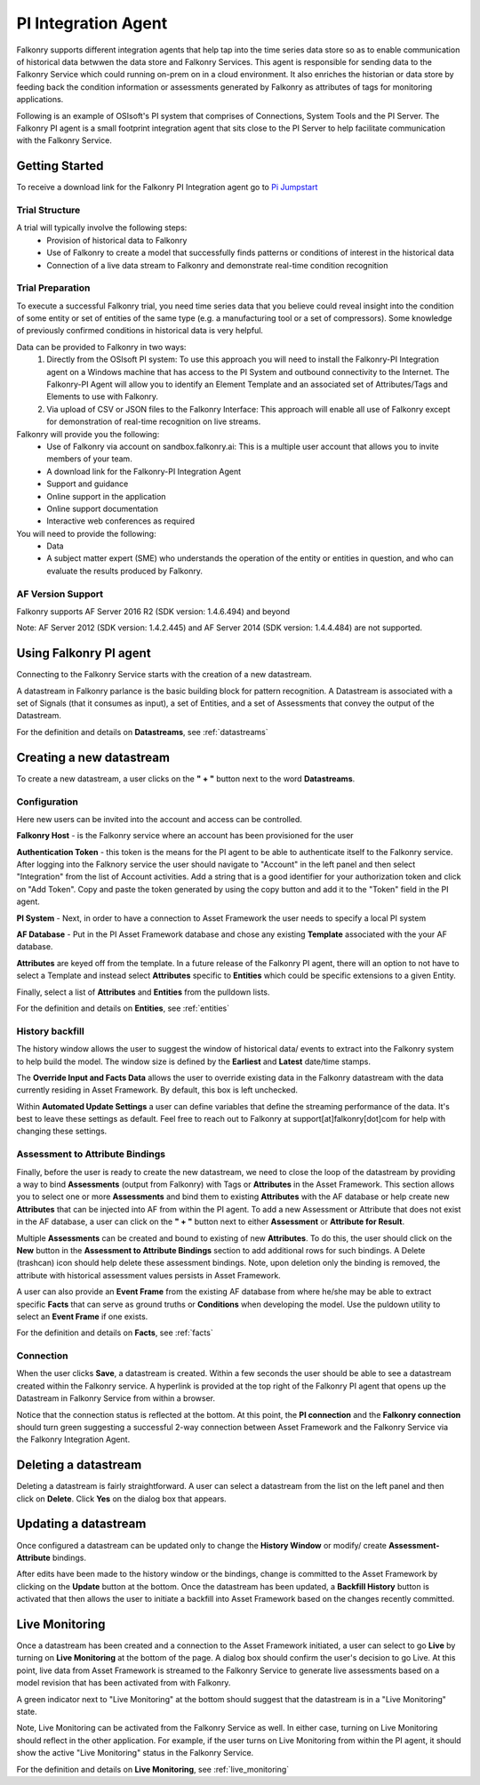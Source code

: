 .. _pi_agent:

PI Integration Agent
=====================

Falkonry supports different integration agents that help tap into the time series data store so as to enable communication of historical data betwwen the data store and Falkonry Services.
This agent is responsible for sending data to the Falkonry Service which could running on-prem on in a cloud environment. It also enriches the historian or data store by feeding back the condition information or assessments generated by Falkonry as attributes of tags for monitoring applications.

.. image:: images/falkonry_agents.png

Following is an example of OSIsoft's PI system that comprises of Connections, System Tools and the PI Server.
The Falkonry PI agent is a small footprint integration agent that sits close to the PI Server to help facilitate communication with the Falkonry Service.

.. image:: images/falkonry_pi_agent_ecosystem.png 
           
Getting Started
-----------------
To receive a download link for the Falkonry PI Integration agent go to `Pi Jumpstart <www.falkonry.com/pijumpstart/>`_

Trial Structure
^^^^^^^^^^^^^^^^
A trial will typically involve the following steps:
     * Provision of historical data to Falkonry
     * Use of Falkonry to create a model that successfully finds patterns or conditions of interest in the historical data
     * Connection of a live data stream to Falkonry and demonstrate real-time condition recognition

Trial Preparation
^^^^^^^^^^^^^^^^^^
To execute a successful Falkonry trial, you need time series data that you believe could reveal insight into the condition of some entity or set of entities of the same type (e.g. a manufacturing tool or a set of compressors). Some knowledge of previously confirmed conditions in historical data is very helpful.

Data can be provided to Falkonry in two ways:
     1. Directly from the OSIsoft PI system: To use this approach you will need to install the Falkonry-PI Integration agent on a Windows machine that has access to the PI System and outbound connectivity to the Internet. The Falkonry-PI Agent will allow you to identify an Element Template and an associated set of Attributes/Tags and Elements to use with Falkonry.
     2. Via upload of CSV or JSON files to the Falkonry Interface: This approach will enable all use of Falkonry except for demonstration of real-time recognition on live streams.

Falkonry will provide you the following:
     * Use of Falkonry via account on sandbox.falkonry.ai: This is a multiple user account that allows you to invite members of your team.
     * A download link for the Falkonry-PI Integration Agent
     * Support and guidance
     * Online support in the application
     * Online support documentation
     * Interactive web conferences as required

You will need to provide the following:
     * Data
     * A subject matter expert (SME) who understands the operation of the entity or entities in question, and who can evaluate the results produced by Falkonry.

AF Version Support
^^^^^^^^^^^^^^^^^^
Falkonry supports AF Server 2016 R2 (SDK version: 1.4.6.494) and beyond

Note: AF Server 2012 (SDK version: 1.4.2.445) and AF Server 2014 (SDK version: 1.4.4.484) are not supported.


Using Falkonry PI agent
------------------------

.. image:: images/falkonry_pi_agent_new_DS.png

Connecting to the Falkonry Service starts with the creation of a new datastream.

A datastream in Falkonry parlance is the basic building block for pattern recognition. A Datastream is associated with a set of Signals (that it consumes as input), a set of Entities, and a set of Assessments that convey the output of the Datastream.

For the definition and details on **Datastreams**, see :ref:`datastreams`

Creating a new datastream
--------------------------
To create a new datastream, a user clicks on the **" + "** button next to the word **Datastreams**.

Configuration
^^^^^^^^^^^^^^
Here new users can be invited into the account and access can be controlled.

.. image:: images/falkonry_pi_agent_configuration.png


**Falkonry Host** - is the Falkonry service where an account has been provisioned for the user

**Authentication Token** - this token is the means for the PI agent to be able to authenticate itself to the Falkonry service. After logging into the Falknory service the user should navigate to "Account" in the left panel and then select "Integration" from the list of Account activities. Add a string that is a good identifier for your authorization token and click on "Add Token". Copy and paste the token generated by using the copy button and add it to the "Token" field in the PI agent. 

**PI System** - Next, in order to have a connection to Asset Framework the user needs to specify a local PI system

**AF Database** - Put in the PI Asset Framework database and chose any existing **Template** associated with the your AF database. 

**Attributes** are keyed off from the template. In a future release of the Falkonry PI agent, there will an option to not have to select a Template and instead select **Attributes** specific to **Entities** which could be specific extensions to a given Entity.

Finally, select a list of **Attributes** and **Entities** from the pulldown lists.

For the definition and details on **Entities**, see :ref:`entities`

History backfill
^^^^^^^^^^^^^^^^^
The history window allows the user to suggest the window of historical data/ events to extract into the Falkonry system to help build the model.
The window size is defined by the **Earliest** and **Latest** date/time stamps.

The **Override Input and Facts Data** allows the user to override existing data in the Falkonry datastream with the data currently residing in Asset Framework. By default, this box is left unchecked.

.. image:: images/falkonry_pi_agent_history.png

Within **Automated Update Settings** a user can define variables that define the streaming performance of the data. It's best to leave these settings as default. Feel free to reach out to Falkonry at support[at]falkonry[dot]com for help with changing these settings.


Assessment to Attribute Bindings
^^^^^^^^^^^^^^^^^^^^^^^^^^^^^^^^^
Finally, before the user is ready to create the new datastream, we need to close the loop of the datastream by providing a way to bind **Assessments** (output from Falkonry) with Tags or **Attributes** in the Asset Framework. This section allows you to select one or more **Assessments** and bind them to existing **Attributes** with the AF database or help create new **Attributes** that can be injected into AF from within the PI agent. To add a new Assessment or Attribute that does not exist in the AF database, a user can click on the **" + "** button next to either **Assessment** or **Attribute for Result**.

Multiple **Assessments** can be created and bound to existing of new **Attributes**. To do this, the user should click on the **New** button in the **Assessment to Attribute Bindings** section to add additional rows for such bindings. A Delete (trashcan) icon should help delete these assessment bindings. Note, upon deletion only the binding is removed, the attribute with historical assessment values persists in Asset Framework.

A user can also provide an **Event Frame** from the existing AF database from where he/she may be able to extract specific **Facts** that can serve as ground truths or **Conditions** when developing the model. Use the puldown utility to select an **Event Frame** if one exists.

.. image:: images/falkonry_pi_agent_binding.png

For the definition and details on **Facts**, see :ref:`facts`

Connection
^^^^^^^^^^^^^
When the user clicks **Save**, a datastream is created. Within a few seconds the user should be able to see a datastream created within the Falkonry service. A hyperlink is provided at the top right of the Falkonry PI agent that opens up the Datastream in Falkonry Service from within a browser.

Notice that the connection status is reflected at the bottom. At this point, the **PI connection** and the **Falkonry connection** should turn green suggesting a successful 2-way connection between Asset Framework and the Falkonry Service via the Falkonry Integration Agent.

.. image:: images/falkonry_pi_agent_completed_DS.png


Deleting a datastream
---------------------

Deleting a datastream is fairly straightforward. A user can select a datastream from the list on the left panel and then click on **Delete**.
Click **Yes** on the dialog box that appears.


Updating a datastream
---------------------

Once configured a datastream can be updated only to change the **History Window** or modify/ create **Assessment-Attribute** bindings.

After edits have been made to the history window or the bindings, change is committed to the Asset Framework by clicking on the **Update** button at the bottom.
Once the datastream has been updated, a **Backfill History** button is activated that then allows the user to initiate a backfill into Asset Framework based on the changes recently committed.


Live Monitoring 
----------------

Once a datastream has been created and a connection to the Asset Framework initiated, a user can select to go **Live** by turning on **Live Monitoring** at the bottom of the page.
A dialog box should confirm the user's decision to go Live. At this point, live data from Asset Framework is streamed to the Falkonry Service to generate live assessments based on a model revision that has been activated from with Falkonry.

A green indicator next to "Live Monitoring" at the bottom should suggest that the datastream is in a "Live Monitoring" state.

Note, Live Monitoring can be activated from the Falkonry Service as well. In either case, turning on Live Monitoring should reflect in the other application. For example, if the user turns on Live Monitoring from within the PI agent, it should show the active "Live Monitoring" status in the Falkonry Service.

For the definition and details on **Live Monitoring**, see :ref:`live_monitoring`

   
  
